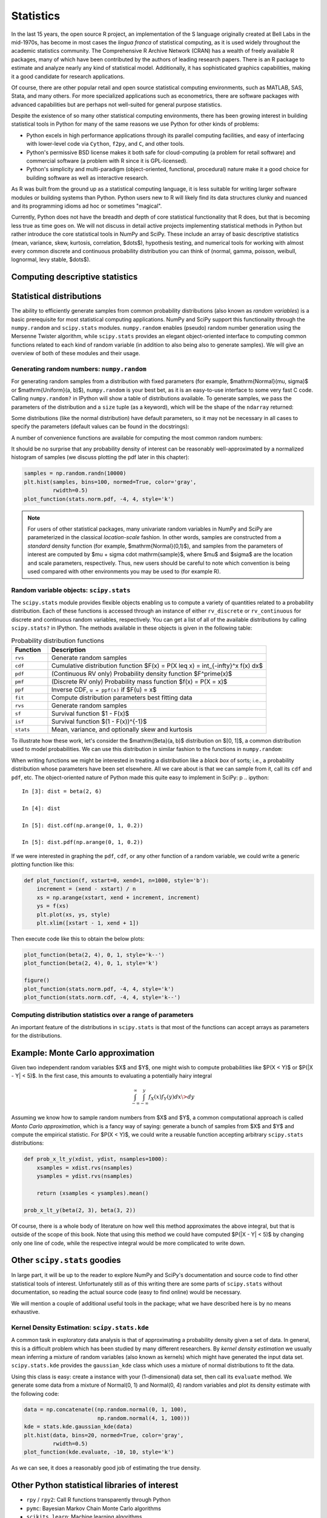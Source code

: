 ============
 Statistics
============

In the last 15 years, the open source R project, an implementation
of the S language originally created at Bell Labs in the
mid-1970s, has become in most cases the *lingua franca* of statistical
computing, as it is used widely throughout the academic statistics
community. The Comprehensive R Archive Network (CRAN) has a wealth of
freely available R packages, many of which have been contributed by
the authors of leading research papers. There is an R package to
estimate and analyze nearly any kind of statistical
model. Additionally, it has sophisticated graphics capabilities,
making it a good candidate for research applications.

Of course, there are other popular retail and open source statistical
computing environments, such as MATLAB, SAS, Stata, and many
others. For more specialized applications such as econometrics, there
are software packages with advanced capabilities but are perhaps not
well-suited for general purpose statistics.

Despite the existence of so many other statistical computing
environments, there has been growing interest in building statistical
tools in Python for many of the same reasons we use Python for other
kinds of problems:

* Python excels in high performance applications through its parallel
  computing facilities, and easy of interfacing with lower-level code
  via ``Cython``, ``f2py``, and ``C``, and other tools.
* Python's permissive BSD license makes it both safe for
  cloud-computing (a problem for retail software) and commercial
  software (a problem with R since it is GPL-licensed).
* Python's simplicity and multi-paradigm (object-oriented, functional,
  procedural) nature make it a good choice for building software as
  well as interactive research.

As R was built from the ground up as a statistical computing
language, it is less suitable for writing larger software modules or
building systems than Python. Python users new to R will likely find
its data structures clunky and nuanced and its programming idioms ad
hoc or sometimes "magical".

Currently, Python does not have the breadth and depth of core
statistical functionality that R does, but that is becoming less
true as time goes on. We will not discuss in detail active projects
implementing statistical methods in Python but rather introduce the
core statistical tools in NumPy and SciPy. These include an array of
basic descriptive statistics (mean, variance, skew, kurtosis,
correlation, $\dots$), hypothesis testing, and numerical tools for
working with almost every common discrete and continuous probability
distribution you can think of (normal, gamma, poisson, weibull,
lognormal, levy stable, $\dots$).

.. _stats_descriptive:

Computing descriptive statistics
--------------------------------

.. _stats_distributions:

Statistical distributions
-------------------------

The ability to efficiently generate samples from common probability
distributions (also known as *random variables*) is a basic
prerequisite for most statistical computing applications. NumPy and
SciPy support this functionality through the ``numpy.random`` and
``scipy.stats`` modules. ``numpy.random`` enables (pseudo) random
number generation using the Mersenne Twister algorithm, while
``scipy.stats`` provides an elegant object-oriented interface to
computing common functions related to each kind of random variable (in
addition to also being also to generate samples). We will give an
overview of both of these modules and their usage.

Generating random numbers: ``numpy.random``
~~~~~~~~~~~~~~~~~~~~~~~~~~~~~~~~~~~~~~~~~~~

For generating random samples from a distribution with fixed
parameters (for example, $\mathrm{Normal}(\mu, \sigma)$ or
$\mathrm{Uniform}(a, b)$), ``numpy.random`` is your best bet, as it is
an easy-to-use interface to some very fast C code. Calling
``numpy.random?`` in IPython will show a table of distributions
available. To generate samples, we pass the parameters of the
distribution and a ``size`` tuple (as a keyword), which will be the
shape of the ``ndarray`` returned:

.. ipython::

   In [1]: np.random.normal(0, 2, size=(5, 2))

Some distributions (like the normal distribution) have default
parameters, so it may not be necessary in all cases to specify the
parameters (default values can be found in the docstrings):

.. ipython::

    In [35]: np.random.normal(size=4)

A number of convenience functions are available for computing the
most common random numbers:

.. ipython::

    In [46]: np.random.rand(2, 2) # Uniform(0, 1)

    In [47]: np.random.randn(2, 2) # Normal(0, 1)

It should be no surprise that any probability density of interest can
be reasonably well-approximated by a normalized histogram of samples
(we discuss plotting the pdf later in this chapter):

.. sourcecode:: python

    samples = np.random.randn(10000)
    plt.hist(samples, bins=100, normed=True, color='gray',
             rwidth=0.5)
    plot_function(stats.norm.pdf, -4, 4, style='k')

.. plot:: examples/stats_graphs_norm_hist.py

   Normalized histogram of Normal(0, 1) samples with actual density
   curve

.. note::

    For users of other statistical packages, many univariate random
    variables in NumPy and SciPy are parameterized in the classical
    *location-scale* fashion. In other words, samples are constructed
    from a *standard* density function (for example,
    $\mathrm{Normal}(0,1)$), and samples from the parameters of
    interest are computed by $\mu + \sigma \cdot \mathrm{sample}$,
    where $\mu$ and $\sigma$ are the location and scale parameters,
    respectively. Thus, new users should be careful to note which
    convention is being used compared with other environments you may
    be used to (for example R).

Random variable objects: ``scipy.stats``
~~~~~~~~~~~~~~~~~~~~~~~~~~~~~~~~~~~~~~~~

The ``scipy.stats`` module provides flexible objects enabling us to
compute a variety of quantities related to a probability
distribution. Each of these functions is accessed through an instance
of either ``rv_discrete`` or ``rv_continuous`` for discrete and
continuous random variables, respectively. You can get a list of all
of the available distributions by calling ``scipy.stats?`` in
IPython. The methods available in these objects is given in the
following table:

.. csv-table:: Probability distribution functions
   :header: "Function", "Description"
   :widths: 10, 60

   ``rvs``, "Generate random samples"
   ``cdf``, "Cumulative distribution function $F(x) = P(X \leq x) = \int_{-\infty}^x f(x) dx$"
   ``pdf``, "(Continuous RV only) Probability density function $F^\prime(x)$"
   ``pmf``, "(Discrete RV only) Probability mass function $f(x) = P(X = x)$"
   ``ppf``, "Inverse CDF, ``u = ppf(x)`` if $F(u) = x$"
   ``fit``, "Compute distribution parameters best fitting data"
   ``rvs``, "Generate random samples"
   ``sf``, "Survival function $1 - F(x)$"
   ``isf``, "Survival function $(1 - F(x))^{-1}$"
   ``stats``, "Mean, variance, and optionally skew and kurtosis"

To illustrate how these work, let's consider the $\mathrm{Beta}(a, b)$
distribution on $[0, 1]$, a common distribution used to model
probabilities. We can use this distribution in similar fashion to the
functions in ``numpy.random``:

.. ipython::

    In [1]: from scipy.stats import beta

    In [2]: beta.rvs(2, 6, size=10)

    In [3]: beta.pdf(0.8, 2, 6)

When writing functions we might be interested in treating a
distribution like a *black box* of sorts; i.e., a probability
distribution whose parameters have been set elsewhere. All we care
about is that we can sample from it, call its ``cdf`` and ``pdf``,
etc. The object-oriented nature of Python made this quite easy to
implement in SciPy:
p
.. ipython::

    In [3]: dist = beta(2, 6)

    In [4]: dist

    In [5]: dist.cdf(np.arange(0, 1, 0.2))

    In [5]: dist.pdf(np.arange(0, 1, 0.2))

If we were interested in graphing the ``pdf``, ``cdf``, or any other
function of a random variable, we could write a generic plotting
function like this:

.. sourcecode:: python

    def plot_function(f, xstart=0, xend=1, n=1000, style='b'):
	increment = (xend - xstart) / n
	xs = np.arange(xstart, xend + increment, increment)
	ys = f(xs)
	plt.plot(xs, ys, style)
	plt.xlim([xstart - 1, xend + 1])

Then execute code like this to obtain the below plots:

.. sourcecode:: python

   plot_function(beta(2, 4), 0, 1, style='k--')
   plot_function(beta(2, 4), 0, 1, style='k')

   figure()
   plot_function(stats.norm.pdf, -4, 4, style='k')
   plot_function(stats.norm.cdf, -4, 4, style='k--')

.. plot:: examples/stats_graphs_beta_pdfs.py

   Plots of some beta probability density functions

.. plot:: examples/stats_graphs_norm_cdf.py

   Normal(0, 1) density and cumulative distribution function

Computing distribution statistics over a range of parameters
~~~~~~~~~~~~~~~~~~~~~~~~~~~~~~~~~~~~~~~~~~~~~~~~~~~~~~~~~~~~

An important feature of the distributions in ``scipy.stats`` is that
most of the functions can accept arrays as parameters for the
distributions.

Example: Monte Carlo approximation
----------------------------------

Given two independent random variables $X$ and $Y$, one might wish to
compute probabilities like $P(X < Y)$ or $P(|X - Y| < 5)$. In the
first case, this amounts to evaluating a potentially hairy integral

.. math::

   \int_{-\infty}^\infty \int_{-\infty}^y f_X(x) f_Y(y) dx\> dy

Assuming we know how to sample random numbers from $X$ and $Y$, a
common computational approach is called *Monto Carlo approximation*,
which is a fancy way of saying: generate a bunch of samples from $X$
and $Y$ and compute the empirical statistic. For $P(X < Y)$, we could
write a reusable function accepting arbitrary ``scipy.stats``
distributions:

.. sourcecode:: python

    def prob_x_lt_y(xdist, ydist, nsamples=1000):
	xsamples = xdist.rvs(nsamples)
	ysamples = ydist.rvs(nsamples)

	return (xsamples < ysamples).mean()

    prob_x_lt_y(beta(2, 3), beta(3, 2))

Of course, there is a whole body of literature on how well this method
approximates the above integral, but that is outside of the scope of
this book.  Note that using this method we could have computed $P(|X -
Y| < 5)$ by changing only one line of code, while the respective
integral would be more complicated to write down.

Other ``scipy.stats`` goodies
-----------------------------

In large part, it will be up to the reader to explore NumPy and
SciPy's documentation and source code to find other statistical tools
of interest. Unfortunately still as of this writing there are some
parts of ``scipy.stats`` without documentation, so reading the actual
source code (easy to find online) would be necessary.

We will mention a couple of additional useful tools in the package;
what we have described here is by no means exhaustive.

Kernel Density Estimation: ``scipy.stats.kde``
~~~~~~~~~~~~~~~~~~~~~~~~~~~~~~~~~~~~~~~~~~~~~

A common task in exploratory data analysis is that of approximating a
probability density given a set of data. In general, this is a
difficult problem which has been studied by many different
researchers. By *kernel density estimation* we usually mean inferring
a mixture of random variables (also known as kernels) which might have
generated the input data set. ``scipy.stats.kde`` provides the
``gaussian_kde`` class which uses a mixture of normal distributions to
fit the data.

Using this class is easy: create a instance with your (1-dimensional)
data set, then call its ``evaluate`` method. We generate some data
from a mixture of Normal(0, 1) and Normal(0, 4) random variables and
plot its density estimate with the following code:

.. sourcecode:: python

    data = np.concatenate((np.random.normal(0, 1, 100),
                           np.random.normal(4, 1, 100)))
    kde = stats.kde.gaussian_kde(data)
    plt.hist(data, bins=20, normed=True, color='gray',
             rwidth=0.5)
    plot_function(kde.evaluate, -10, 10, style='k')

.. plot:: examples/stats_graphs_kde.py

   Kernel density estimate of mix of N(0, 1) and N(0, 4)

As we can see, it does a reasonably good job of estimating the true
density.

Other Python statistical libraries of interest
----------------------------------------------

* ``rpy`` / ``rpy2``: Call R functions transparently through Python
* ``pymc``: Bayesian Markov Chain Monte Carlo algorithms
* ``scikits.learn``: Machine learning algorithms

``scikits.statsmodels``: Econometrics and regression models
~~~~~~~~~~~~~~~~~~~~~~~~~~~~~~~~~~~~~~~~~~~~~~~~~~~~~~~~~~~

